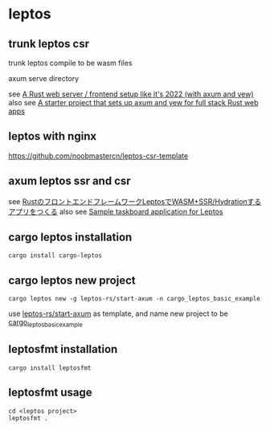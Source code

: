 * leptos

** trunk leptos csr

trunk leptos compile to be wasm files

axum serve directory

see [[https://robert.kra.hn/posts/2022-04-03_rust-web-wasm/][A Rust web server / frontend setup like it's 2022 (with axum and yew)]]
also see [[https://github.com/rksm/axum-yew-setup][A starter project that sets up axum and yew for full stack Rust web apps]]

** leptos with nginx

https://github.com/noobmastercn/leptos-csr-template

** axum leptos ssr and csr

see [[https://nulab.com/ja/blog/nulab/rust-leptos-ssr-hydration/][RustのフロントエンドフレームワークLeptosでWASM+SSR/Hydrationするアプリをつくる]]
also see [[https://github.com/safx/leptos-taskboard-sample][Sample taskboard application for Leptos]]

** cargo leptos installation

#+begin_src shell
cargo install cargo-leptos
#+end_src

** cargo leptos new project

#+begin_src shell
cargo leptos new -g leptos-rs/start-axum -n cargo_leptos_basic_example
#+end_src
use _leptos-rs/start-axum_ as template, and name new project to be _cargo_leptos_basic_example_


** leptosfmt installation

#+begin_src shell
cargo install leptosfmt
#+end_src

** leptosfmt usage

#+begin_src shell
cd <leptos project>
leptosfmt .
#+end_src
